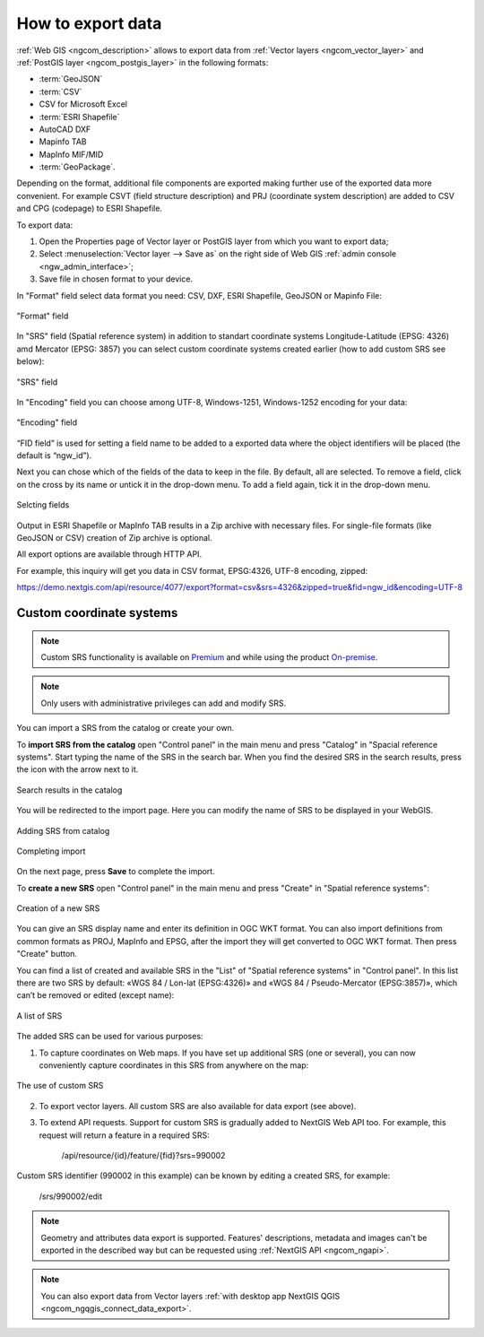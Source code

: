 .. _ngcom_data_export:

How to export data
======================================

:ref:`Web GIS <ngcom_description>` allows to export data from :ref:`Vector layers <ngcom_vector_layer>` and :ref:`PostGIS layer <ngcom_postgis_layer>` in the following formats:

* :term:`GeoJSON`
* :term:`CSV`
* CSV for Microsoft Excel
* :term:`ESRI Shapefile`
* AutoCAD DXF
* Mapinfo TAB
* MapInfo MIF/MID
* :term:`GeoPackage`.

Depending on the format, additional file components are exported making further use of the exported data more convenient. For example CSVT (field structure description) and PRJ (coordinate system description) are added to CSV and CPG (codepage) to ESRI Shapefile.

To export data:

#. Open the Properties page of Vector layer or PostGIS layer from which you want to export data;
#. Select :menuselection:`Vector layer --> Save as` on the right side of Web GIS :ref:`admin console <ngw_admin_interface>`;
#. Save file in chosen format to your device.

In "Format" field select data format you need: CSV, DXF, ESRI Shapefile, GeoJSON or Mapinfo File:

.. figure:: _static/formats_en_2.png
   :name: newformats_pic
   :align: center
   :width: 20cm    

   "Format" field

In "SRS" field (Spatial reference system) in addition to standart coordinate systems Longitude-Latitude (EPSG: 4326) amd Mercator (EPSG: 3857) you can select custom coordinate systems created earlier (how to add custom SRS see below): 

.. figure:: _static/coordinate_systems_en_2.png
   :name: coordinate_systems_pic
   :align: center
   :width: 20cm    

   "SRS" field

In "Encoding" field you can choose among UTF-8, Windows-1251, Windows-1252 encoding for your data:

.. figure:: _static/encodings_en_2.png
   :name: encodings_pic
   :align: center
   :width: 20cm    

   "Encoding" field

“FID field” is used for setting a field name to be added to a exported data where the object identifiers will be placed (the default is “ngw_id”).

Next you can chose which of the fields of the data to keep in the file. By default, all are selected. To remove a field, click on the cross by its name or untick it in the drop-down menu. To add a field again, tick it in the drop-down menu.

.. figure:: _static/export_fields_en.png
   :name: export_fields_pic
   :align: center
   :width: 20cm    

   Selcting fields

Output in ESRI Shapefile or MapInfo TAB results in a Zip archive with necessary files. For single-file formats (like GeoJSON or CSV) creation of Zip archive is optional.

All export options are available through HTTP API.

For example, this inquiry will get you data in CSV format, EPSG:4326, UTF-8 encoding, zipped:

https://demo.nextgis.com/api/resource/4077/export?format=csv&srs=4326&zipped=true&fid=ngw_id&encoding=UTF-8

Custom coordinate systems
---------------------------------

.. note::
    Custom SRS functionality is available on `Premium <http://nextgis.com/pricing/#premium/>`_ and while using the product `On-premise <https://nextgis.com/pricing/>`_. 

.. note::
    Only users with administrative privileges can add and modify SRS.

You can import a SRS from the catalog or create your own.

To **import SRS from the catalog** open "Control panel" in the main menu and press "Catalog" in "Spacial reference systems". Start typing the name of the SRS in the search bar. When you find the desired SRS in the search results, press the icon with the arrow next to it.

.. figure:: _static/new_srs_catalog_en.png
   :name: new_srs_catalog
   :align: center
   :width: 20cm    

   Search results in the catalog

You will be redirected to the import page. Here you can modify the name of SRS to be displayed in your WebGIS.

.. figure:: _static/new_srs_import_en.png
   :name: new_srs_import
   :align: center
   :width: 20cm    

   Adding SRS from catalog
   
.. figure:: _static/new_srs_import_save_en.png
   :name: new_srs_import_save
   :align: center
   :width: 20cm    

   Completing import

On the next page, press **Save** to complete the import.

To **create a new SRS** open "Control panel" in the main menu and press "Create" in "Spatial reference systems": 

.. figure:: _static/new_srs_eng_2.png
   :name: new_srs_pic
   :align: center
   :width: 20cm    

   Creation of a new SRS
   
You can give an SRS display name and enter its definition in OGC WKT format. You can also import definitions from common formats as PROJ, MapInfo and EPSG, after the import they will get converted to OGC WKT format. Then press "Create" button.

You can find a list of created and available SRS in the "List" of "Spatial reference systems" in "Control panel". In this list there are two SRS by default: «WGS 84 / Lon-lat (EPSG:4326)» and «WGS 84 / Pseudo-Mercator (EPSG:3857)», which can’t be removed or edited (except name):

.. figure:: _static/list_srs_eng_2.png
   :name: list_srs_pic
   :align: center
   :width: 20cm    

   A list of SRS
   
The added SRS can be used for various purposes:

1. To capture coordinates on Web maps. If you have set up additional SRS (one or several), you can now conveniently capture coordinates in this SRS from anywhere on the map:

.. figure:: _static/use_of_custom_srs1_eng.png
   :name: use_of_custom_srs1_pic
   :align: center
   :width: 20cm    

   The use of custom SRS
   
2. To export vector layers. All custom SRS are also available for data export (see above).

3. To extend API requests. Support for custom SRS is gradually added to NextGIS Web API too. For example, this request will return a feature in a required SRS:

    /api/resource/{id}/feature/{fid}?srs=990002

Custom SRS identifier (990002 in this example) can be known by editing a created SRS, for example:

    /srs/990002/edit

.. note:: 
	Geometry and attributes data export is supported. Features' descriptions, metadata and images can't be exported in the described way but can be requested using :ref:`NextGIS API <ngcom_ngapi>`.

.. note:: 
	You can also export data from Vector layers :ref:`with desktop app NextGIS QGIS <ngcom_ngqgis_connect_data_export>`.
